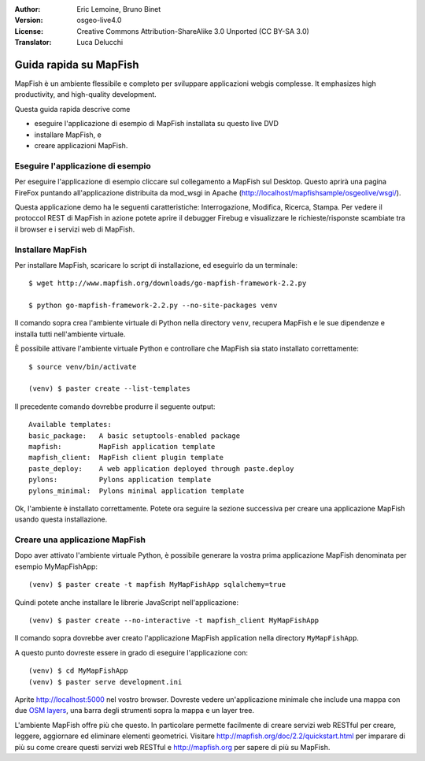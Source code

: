 :Author: Eric Lemoine, Bruno Binet
:Version: osgeo-live4.0
:License: Creative Commons Attribution-ShareAlike 3.0 Unported  (CC BY-SA 3.0)
:Translator: Luca Delucchi

.. image:: ../../images/project_logos/logo-mapfish.png
  :scale: 100 %
  :alt: project logo
  :align: right
  :target: http://www.mapfish.org


********************************************************************************
Guida rapida su MapFish 
********************************************************************************

MapFish è un ambiente flessibile e completo per sviluppare applicazioni webgis
complesse. It emphasizes high productivity, and high-quality development. 

Questa guida rapida descrive come

* eseguire l'applicazione di esempio di MapFish installata su questo live DVD
* installare MapFish, e
* creare applicazioni MapFish.

Eseguire l'applicazione di esempio
================================================================================

Per eseguire l'applicazione di esempio cliccare sul collegamento a MapFish sul Desktop. 
Questo aprirà una pagina FireFox puntando all'applicazione distribuita da mod_wsgi in
Apache (http://localhost/mapfishsample/osgeolive/wsgi/).

Questa applicazione demo ha le seguenti caratteristiche: Interrogazione, Modifica, 
Ricerca, Stampa.
Per vedere il protoccol REST di MapFish in azione potete aprire il debugger Firebug
e visualizzare le richieste/risponste scambiate tra il browser e i servizi web
di MapFish.

Installare MapFish
================================================================================

Per installare MapFish, scaricare lo script di installazione, ed eseguirlo da un
terminale::

    $ wget http://www.mapfish.org/downloads/go-mapfish-framework-2.2.py

    $ python go-mapfish-framework-2.2.py --no-site-packages venv

Il comando sopra crea l'ambiente virtuale di Python nella directory ``venv``,
recupera MapFish e le sue dipendenze e installa tutti nell'ambiente virtuale.

È possibile  attivare l'ambiente virtuale Python e controllare che MapFish
sia stato installato correttamente::

    $ source venv/bin/activate

    (venv) $ paster create --list-templates

Il precedente comando dovrebbe produrre il seguente output::

    Available templates:
    basic_package:   A basic setuptools-enabled package
    mapfish:         MapFish application template
    mapfish_client:  MapFish client plugin template
    paste_deploy:    A web application deployed through paste.deploy
    pylons:          Pylons application template
    pylons_minimal:  Pylons minimal application template

Ok, l'ambiente è installato correttamente. Potete ora seguire la sezione successiva
per creare una applicazione MapFish usando questa installazione.

Creare una applicazione MapFish
================================================================================

Dopo aver attivato l'ambiente virtuale Python, è possibile generare la vostra
prima applicazione MapFish denominata per esempio MyMapFishApp::

    (venv) $ paster create -t mapfish MyMapFishApp sqlalchemy=true

Quindi potete anche installare le librerie JavaScript nell'applicazione::

    (venv) $ paster create --no-interactive -t mapfish_client MyMapFishApp

Il comando sopra dovrebbe aver creato l'applicazione MapFish application nella
directory ``MyMapFishApp``.

A questo punto dovreste essere in grado di eseguire l'applicazione con::

    (venv) $ cd MyMapFishApp
    (venv) $ paster serve development.ini

Aprite http://localhost:5000 nel vostro browser. Dovreste vedere un'applicazione
minimale che include una mappa con due `OSM layers
<http://www.openstreetmap.org/>`_, una barra degli strumenti sopra la mappa e 
un layer tree.

L'ambiente MapFish offre più che questo. In particolare permette facilmente di
creare servizi web RESTful per creare, leggere, aggiornare ed eliminare elementi 
geometrici. Visitare http://mapfish.org/doc/2.2/quickstart.html per imparare di più
su come creare questi servizi web RESTful e http://mapfish.org per sapere di più
su MapFish.
